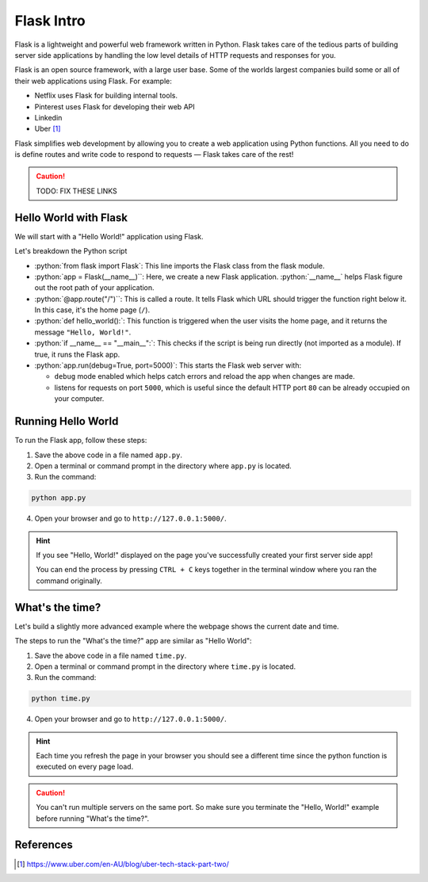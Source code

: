 .. role:: python(code)
   :language: python

Flask Intro
======================

Flask is a lightweight and powerful web framework written in Python. Flask takes care 
of the tedious parts of  building server side applications by handling the low level 
details of HTTP requests and responses for you.

Flask is an open source framework, with a large user base. Some of the worlds largest 
companies build some or all of their web applications using Flask. For example:

* Netflix uses Flask for building internal tools.
* Pinterest uses Flask for developing their web API
* Linkedin 
* Uber [1]_

Flask simplifies web development by allowing you to create a web application using 
Python functions. All you need to do is define routes and write code to respond to 
requests — Flask takes care of the rest!

.. caution::

    TODO: FIX THESE LINKS

Hello World with Flask
------------------------

We will start with a "Hello World!" application using Flask.

.. code-block:: python
    :caption: ``app.py``

    from flask import Flask

    app = Flask(__name__)  # Create a Flask application

    @app.route("/")  # Define the route for the home page
    def hello_world():
        return "Hello, World!"  # Return "Hello, World!" as a response

    if __name__ == "__main__":
        app.run(debug=True, port=5000)  # Run the app

Let's breakdown the Python script

*   :python:`from flask import Flask`: This line imports the Flask class from the 
    flask module.
*   :python:`app = Flask(__name__)``: Here, we create a new Flask application. 
    :python:`__name__` helps Flask figure out the root path of your application.
*   :python:`@app.route("/")``: This is called a route. It tells Flask which URL should 
    trigger the function right below it. In this case, it's the home page (``/``).
*   :python:`def hello_world():`: This function is triggered when the user visits the 
    home page, and it returns the message ``"Hello, World!"``.
*   :python:`if __name__ == "__main__":`: This checks if the script is being run 
    directly (not imported as a module). If true, it runs the Flask app.
*   :python:`app.run(debug=True, port=5000)`: This starts the Flask web server with: 
    
    *   ``debug`` mode enabled  which helps catch errors and reload the app when changes are 
        made.
    *   listens for requests on port ``5000``, which is useful since the default HTTP 
        port ``80`` can be already occupied on your computer.


Running Hello World
------------------------

To run the Flask app, follow these steps:

1. Save the above code in a file named ``app.py``.
2. Open a terminal or command prompt in the directory where ``app.py`` is located.
3. Run the command:

.. code-block:: sh

    python app.py

4. Open your browser and go to ``http://127.0.0.1:5000/``. 

.. hint::

   If you see "Hello, World!" displayed on the page you've successfully created your 
   first server side app!

   You can end the process by pressing ``CTRL + C`` keys together in the terminal 
   window where you ran the command originally.


What's the time?
------------------------

Let's build a slightly more advanced example where the webpage shows the current date 
and time.


.. code-block::
    :caption: ``time.py``

    from flask import Flask
    import datetime

    app = Flask(__name__)

    @app.route("/")  # Define the route for the home page
    def show_date_random_word():
         # Get current date and time
        current_time = datetime.datetime.now().strftime("%Y-%m-%d %H:%M:%S") 
        html = f"""
        <!DOCTYPE html>
        <html>
        <body>
            <h1>Welcome!</h1>
            <p>Current Date and Time: {current_time}</p>
        </body>
        </html>
        """
        return html  # Return the HTML

    if __name__ == "__main__":
        app.run(debug=True, port=5000)

The steps to run the "What's the time?" app are similar as "Hello World":

1. Save the above code in a file named ``time.py``.
2. Open a terminal or command prompt in the directory where ``time.py`` is located.
3. Run the command:

.. code-block:: sh

    python time.py

4. Open your browser and go to ``http://127.0.0.1:5000/``. 

.. hint::

   Each time you refresh the page in your browser you should see a different time 
   since the python function is executed on every page load.


.. caution::

    You can't run multiple servers on the same port. So make sure you terminate the 
    "Hello, World!" example before running "What's the time?".


References
-----------------------

.. [1] https://www.uber.com/en-AU/blog/uber-tech-stack-part-two/

